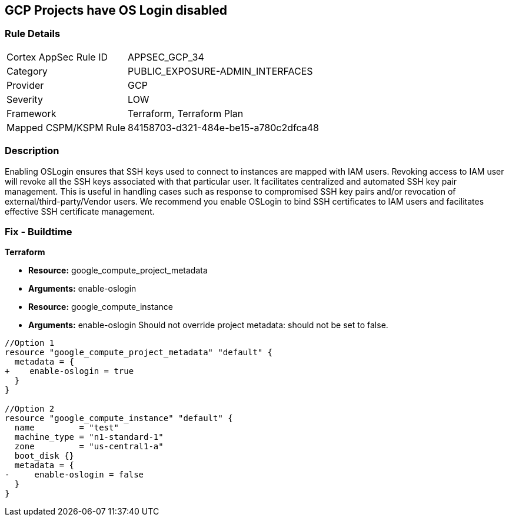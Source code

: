 == GCP Projects have OS Login disabled


=== Rule Details

[cols="1,2"]
|===
|Cortex AppSec Rule ID |APPSEC_GCP_34
|Category |PUBLIC_EXPOSURE-ADMIN_INTERFACES
|Provider |GCP
|Severity |LOW
|Framework |Terraform, Terraform Plan
|Mapped CSPM/KSPM Rule |84158703-d321-484e-be15-a780c2dfca48
|===


=== Description 


Enabling OSLogin ensures that SSH keys used to connect to instances are mapped with IAM users.
Revoking access to IAM user will revoke all the SSH keys associated with that particular user.
It facilitates centralized and automated SSH key pair management.
This is useful in handling cases such as response to compromised SSH key pairs and/or revocation of external/third-party/Vendor users.
We recommend you enable OSLogin to bind SSH certificates to IAM users and facilitates effective SSH certificate management.

////
=== Fix - Runtime


* GCP Console To change the policy using the GCP Console, follow these steps:* 



. Log in to the GCP Console at https://console.cloud.google.com.

. Navigate to https://console.cloud.google.com/compute/metadata [Metadata].

. Click * Edit*.

. Add a metadata entry where the key is * enable-oslogin* and the value is * TRUE*.

. To apply changes, click * Save*.

. For every instances that overrides the project setting, go to the * VM Instances* page at https://console.cloud.google.com/compute/instances.

. Click the name of the instance on which you want to remove the metadata value.

. To edit the instance settings go to the top of the instance details page and click * Edit*.

. Under * Custom metadata*, remove any entry with key * enable-oslogin* and the value is * FALSE*.

. To apply your changes to the instance, navigate to the bottom of the instance details page and click * Save*.


* CLI Command* 



. To configure oslogin on the project, use the following command:

----
gcloud compute project-info add-metadata --metadata enable-oslogin=TRUE
----

. To remove instance metadata that overrides the project setting, use the following command:

----
gcloud compute instances remove-metadata INSTANCE_NAME --keys=enable-oslogin
----

Optionally, you can enable two factor authentication for OS login.
For more information, see https://cloud.google.com/compute/docs/oslogin/setup-two-factor-authentication.
////

=== Fix - Buildtime


*Terraform* 


* *Resource:* google_compute_project_metadata
* *Arguments:* enable-oslogin
* *Resource:* google_compute_instance
* *Arguments:* enable-oslogin  Should not override project metadata: should not be set to false.


[source,go]
----
//Option 1
resource "google_compute_project_metadata" "default" {
  metadata = {
+    enable-oslogin = true
  }
}

//Option 2
resource "google_compute_instance" "default" {
  name         = "test"
  machine_type = "n1-standard-1"
  zone         = "us-central1-a"
  boot_disk {}
  metadata = {
-     enable-oslogin = false
  }
}
----

